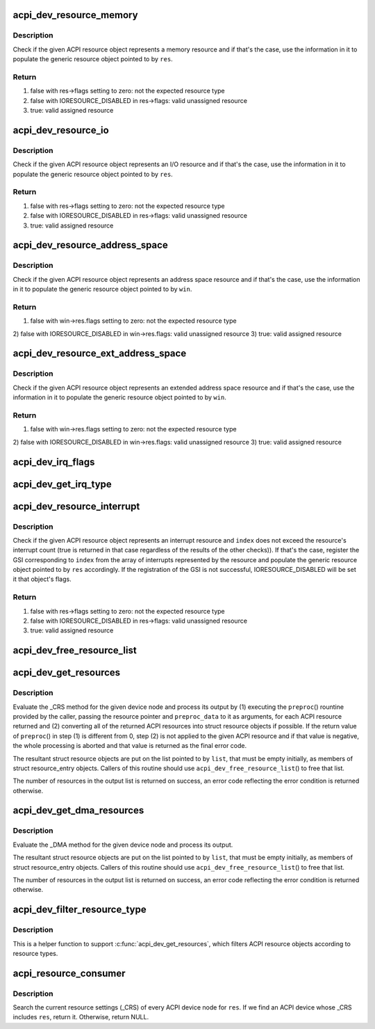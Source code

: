 .. -*- coding: utf-8; mode: rst -*-
.. src-file: drivers/acpi/resource.c

.. _`acpi_dev_resource_memory`:

acpi_dev_resource_memory
========================

.. c:function:: bool acpi_dev_resource_memory(struct acpi_resource *ares, struct resource *res)

    Extract ACPI memory resource information.

    :param struct acpi_resource \*ares:
        Input ACPI resource object.

    :param struct resource \*res:
        Output generic resource object.

.. _`acpi_dev_resource_memory.description`:

Description
-----------

Check if the given ACPI resource object represents a memory resource and
if that's the case, use the information in it to populate the generic
resource object pointed to by \ ``res``\ .

.. _`acpi_dev_resource_memory.return`:

Return
------

1) false with res->flags setting to zero: not the expected resource type
2) false with IORESOURCE_DISABLED in res->flags: valid unassigned resource
3) true: valid assigned resource

.. _`acpi_dev_resource_io`:

acpi_dev_resource_io
====================

.. c:function:: bool acpi_dev_resource_io(struct acpi_resource *ares, struct resource *res)

    Extract ACPI I/O resource information.

    :param struct acpi_resource \*ares:
        Input ACPI resource object.

    :param struct resource \*res:
        Output generic resource object.

.. _`acpi_dev_resource_io.description`:

Description
-----------

Check if the given ACPI resource object represents an I/O resource and
if that's the case, use the information in it to populate the generic
resource object pointed to by \ ``res``\ .

.. _`acpi_dev_resource_io.return`:

Return
------

1) false with res->flags setting to zero: not the expected resource type
2) false with IORESOURCE_DISABLED in res->flags: valid unassigned resource
3) true: valid assigned resource

.. _`acpi_dev_resource_address_space`:

acpi_dev_resource_address_space
===============================

.. c:function:: bool acpi_dev_resource_address_space(struct acpi_resource *ares, struct resource_win *win)

    Extract ACPI address space information.

    :param struct acpi_resource \*ares:
        Input ACPI resource object.

    :param struct resource_win \*win:
        Output generic resource object.

.. _`acpi_dev_resource_address_space.description`:

Description
-----------

Check if the given ACPI resource object represents an address space resource
and if that's the case, use the information in it to populate the generic
resource object pointed to by \ ``win``\ .

.. _`acpi_dev_resource_address_space.return`:

Return
------

1) false with win->res.flags setting to zero: not the expected resource type
2) false with IORESOURCE_DISABLED in win->res.flags: valid unassigned
resource
3) true: valid assigned resource

.. _`acpi_dev_resource_ext_address_space`:

acpi_dev_resource_ext_address_space
===================================

.. c:function:: bool acpi_dev_resource_ext_address_space(struct acpi_resource *ares, struct resource_win *win)

    Extract ACPI address space information.

    :param struct acpi_resource \*ares:
        Input ACPI resource object.

    :param struct resource_win \*win:
        Output generic resource object.

.. _`acpi_dev_resource_ext_address_space.description`:

Description
-----------

Check if the given ACPI resource object represents an extended address space
resource and if that's the case, use the information in it to populate the
generic resource object pointed to by \ ``win``\ .

.. _`acpi_dev_resource_ext_address_space.return`:

Return
------

1) false with win->res.flags setting to zero: not the expected resource type
2) false with IORESOURCE_DISABLED in win->res.flags: valid unassigned
resource
3) true: valid assigned resource

.. _`acpi_dev_irq_flags`:

acpi_dev_irq_flags
==================

.. c:function:: unsigned long acpi_dev_irq_flags(u8 triggering, u8 polarity, u8 shareable)

    Determine IRQ resource flags.

    :param u8 triggering:
        Triggering type as provided by ACPI.

    :param u8 polarity:
        Interrupt polarity as provided by ACPI.

    :param u8 shareable:
        Whether or not the interrupt is shareable.

.. _`acpi_dev_get_irq_type`:

acpi_dev_get_irq_type
=====================

.. c:function:: unsigned int acpi_dev_get_irq_type(int triggering, int polarity)

    Determine irq type.

    :param int triggering:
        Triggering type as provided by ACPI.

    :param int polarity:
        Interrupt polarity as provided by ACPI.

.. _`acpi_dev_resource_interrupt`:

acpi_dev_resource_interrupt
===========================

.. c:function:: bool acpi_dev_resource_interrupt(struct acpi_resource *ares, int index, struct resource *res)

    Extract ACPI interrupt resource information.

    :param struct acpi_resource \*ares:
        Input ACPI resource object.

    :param int index:
        Index into the array of GSIs represented by the resource.

    :param struct resource \*res:
        Output generic resource object.

.. _`acpi_dev_resource_interrupt.description`:

Description
-----------

Check if the given ACPI resource object represents an interrupt resource
and \ ``index``\  does not exceed the resource's interrupt count (true is returned
in that case regardless of the results of the other checks)).  If that's the
case, register the GSI corresponding to \ ``index``\  from the array of interrupts
represented by the resource and populate the generic resource object pointed
to by \ ``res``\  accordingly.  If the registration of the GSI is not successful,
IORESOURCE_DISABLED will be set it that object's flags.

.. _`acpi_dev_resource_interrupt.return`:

Return
------

1) false with res->flags setting to zero: not the expected resource type
2) false with IORESOURCE_DISABLED in res->flags: valid unassigned resource
3) true: valid assigned resource

.. _`acpi_dev_free_resource_list`:

acpi_dev_free_resource_list
===========================

.. c:function:: void acpi_dev_free_resource_list(struct list_head *list)

    Free resource from \ ``acpi_dev_get_resources``\ ().

    :param struct list_head \*list:
        The head of the resource list to free.

.. _`acpi_dev_get_resources`:

acpi_dev_get_resources
======================

.. c:function:: int acpi_dev_get_resources(struct acpi_device *adev, struct list_head *list, int (*preproc)(struct acpi_resource *, void *), void *preproc_data)

    Get current resources of a device.

    :param struct acpi_device \*adev:
        ACPI device node to get the resources for.

    :param struct list_head \*list:
        Head of the resultant list of resources (must be empty).

    :param int (\*preproc)(struct acpi_resource \*, void \*):
        The caller's preprocessing routine.

    :param void \*preproc_data:
        Pointer passed to the caller's preprocessing routine.

.. _`acpi_dev_get_resources.description`:

Description
-----------

Evaluate the \_CRS method for the given device node and process its output by
(1) executing the \ ``preproc``\ () rountine provided by the caller, passing the
resource pointer and \ ``preproc_data``\  to it as arguments, for each ACPI resource
returned and (2) converting all of the returned ACPI resources into struct
resource objects if possible.  If the return value of \ ``preproc``\ () in step (1)
is different from 0, step (2) is not applied to the given ACPI resource and
if that value is negative, the whole processing is aborted and that value is
returned as the final error code.

The resultant struct resource objects are put on the list pointed to by
\ ``list``\ , that must be empty initially, as members of struct resource_entry
objects.  Callers of this routine should use \ ``acpi_dev_free_resource_list``\ () to
free that list.

The number of resources in the output list is returned on success, an error
code reflecting the error condition is returned otherwise.

.. _`acpi_dev_get_dma_resources`:

acpi_dev_get_dma_resources
==========================

.. c:function:: int acpi_dev_get_dma_resources(struct acpi_device *adev, struct list_head *list)

    Get current DMA resources of a device.

    :param struct acpi_device \*adev:
        ACPI device node to get the resources for.

    :param struct list_head \*list:
        Head of the resultant list of resources (must be empty).

.. _`acpi_dev_get_dma_resources.description`:

Description
-----------

Evaluate the \_DMA method for the given device node and process its
output.

The resultant struct resource objects are put on the list pointed to
by \ ``list``\ , that must be empty initially, as members of struct
resource_entry objects.  Callers of this routine should use
\ ``acpi_dev_free_resource_list``\ () to free that list.

The number of resources in the output list is returned on success,
an error code reflecting the error condition is returned otherwise.

.. _`acpi_dev_filter_resource_type`:

acpi_dev_filter_resource_type
=============================

.. c:function:: int acpi_dev_filter_resource_type(struct acpi_resource *ares, unsigned long types)

    Filter ACPI resource according to resource types

    :param struct acpi_resource \*ares:
        Input ACPI resource object.

    :param unsigned long types:
        Valid resource types of IORESOURCE_XXX

.. _`acpi_dev_filter_resource_type.description`:

Description
-----------

This is a helper function to support \ :c:func:`acpi_dev_get_resources`\ , which filters
ACPI resource objects according to resource types.

.. _`acpi_resource_consumer`:

acpi_resource_consumer
======================

.. c:function:: struct acpi_device *acpi_resource_consumer(struct resource *res)

    Find the ACPI device that consumes \ ``res``\ .

    :param struct resource \*res:
        Resource to search for.

.. _`acpi_resource_consumer.description`:

Description
-----------

Search the current resource settings (_CRS) of every ACPI device node
for \ ``res``\ .  If we find an ACPI device whose \_CRS includes \ ``res``\ , return
it.  Otherwise, return NULL.

.. This file was automatic generated / don't edit.

